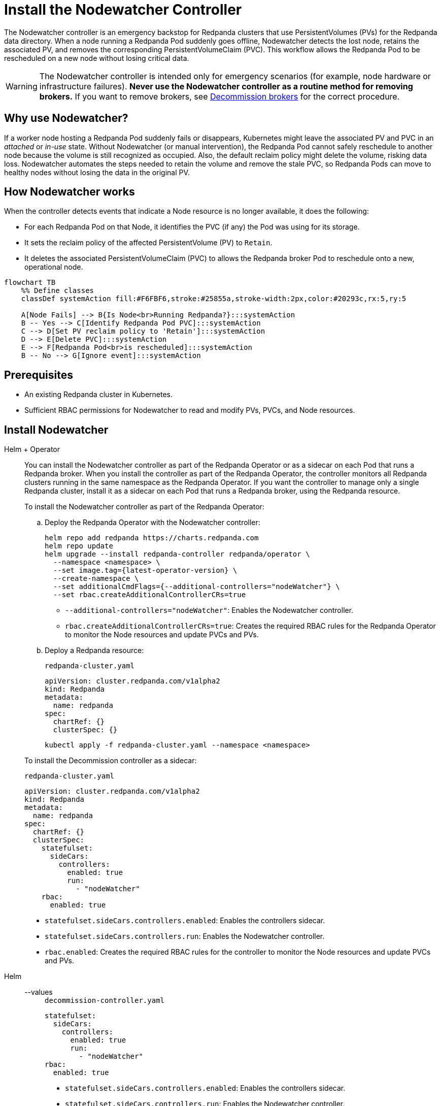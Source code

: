 = Install the Nodewatcher Controller
:page-categories: Management
:env-kubernetes: true
:description: pass:q[The Nodewatcher controller is an emergency backstop for Redpanda clusters that use PersistentVolumes (PVs) for the Redpanda data directory. When a node running a Redpanda Pod suddenly goes offline, Nodewatcher detects the lost node, retains the associated PV, and removes the corresponding PersistentVolumeClaim (PVC). This workflow allows the Redpanda Pod to be rescheduled on a new node without losing critical data.]

{description}

[WARNING]
====
The Nodewatcher controller is intended only for emergency scenarios (for example, node hardware or infrastructure failures). *Never use the Nodewatcher controller as a routine method for removing brokers.* If you want to remove brokers, see xref:manage:kubernetes/k-decommission-brokers.adoc[Decommission brokers] for the correct procedure.
====

== Why use Nodewatcher?

If a worker node hosting a Redpanda Pod suddenly fails or disappears, Kubernetes might leave the associated PV and PVC in an _attached_ or _in-use_ state. Without Nodewatcher (or manual intervention), the Redpanda Pod cannot safely reschedule to another node because the volume is still recognized as occupied. Also, the default reclaim policy might delete the volume, risking data loss. Nodewatcher automates the steps needed to retain the volume and remove the stale PVC, so Redpanda Pods can move to healthy nodes without losing the data in the original PV.

== How Nodewatcher works

When the controller detects events that indicate a Node resource is no longer available, it does the following:

- For each Redpanda Pod on that Node, it identifies the PVC (if any) the Pod was using for its storage.
- It sets the reclaim policy of the affected PersistentVolume (PV) to `Retain`.
- It deletes the associated PersistentVolumeClaim (PVC) to allows the Redpanda broker Pod to reschedule onto a new, operational node.

[mermaid]
....
flowchart TB
    %% Define classes
    classDef systemAction fill:#F6FBF6,stroke:#25855a,stroke-width:2px,color:#20293c,rx:5,ry:5

    A[Node Fails] --> B{Is Node<br>Running Redpanda?}:::systemAction
    B -- Yes --> C[Identify Redpanda Pod PVC]:::systemAction
    C --> D[Set PV reclaim policy to 'Retain']:::systemAction
    D --> E[Delete PVC]:::systemAction
    E --> F[Redpanda Pod<br>is rescheduled]:::systemAction
    B -- No --> G[Ignore event]:::systemAction
....

== Prerequisites

- An existing Redpanda cluster in Kubernetes.
- Sufficient RBAC permissions for Nodewatcher to read and modify PVs, PVCs, and Node resources.

== Install Nodewatcher

[tabs]
======
Helm + Operator::
+
--

You can install the Nodewatcher controller as part of the Redpanda Operator or as a sidecar on each Pod that runs a Redpanda broker. When you install the controller as part of the Redpanda Operator, the controller monitors all Redpanda clusters running in the same namespace as the Redpanda Operator. If you want the controller to manage only a single Redpanda cluster, install it as a sidecar on each Pod that runs a Redpanda broker, using the Redpanda resource.

To install the Nodewatcher controller as part of the Redpanda Operator:

.. Deploy the Redpanda Operator with the Nodewatcher controller:
+
[,bash,subs="attributes+",lines=7+8]
----
helm repo add redpanda https://charts.redpanda.com
helm repo update
helm upgrade --install redpanda-controller redpanda/operator \
  --namespace <namespace> \
  --set image.tag={latest-operator-version} \
  --create-namespace \
  --set additionalCmdFlags={--additional-controllers="nodeWatcher"} \
  --set rbac.createAdditionalControllerCRs=true
----
+
- `--additional-controllers="nodeWatcher"`: Enables the Nodewatcher controller.
- `rbac.createAdditionalControllerCRs=true`: Creates the required RBAC rules for the Redpanda Operator to monitor the Node resources and update PVCs and PVs.

.. Deploy a Redpanda resource:
+
.`redpanda-cluster.yaml`
[,yaml]
----
apiVersion: cluster.redpanda.com/v1alpha2
kind: Redpanda
metadata:
  name: redpanda
spec:
  chartRef: {}
  clusterSpec: {}
----
+
```bash
kubectl apply -f redpanda-cluster.yaml --namespace <namespace>
```

To install the Decommission controller as a sidecar:

.`redpanda-cluster.yaml`
[,yaml,lines=11+13+15]
----
apiVersion: cluster.redpanda.com/v1alpha2
kind: Redpanda
metadata:
  name: redpanda
spec:
  chartRef: {}
  clusterSpec:
    statefulset:
      sideCars:
        controllers:
          enabled: true
          run:
            - "nodeWatcher"
    rbac:
      enabled: true
----

- `statefulset.sideCars.controllers.enabled`: Enables the controllers sidecar.
- `statefulset.sideCars.controllers.run`: Enables the Nodewatcher controller.
- `rbac.enabled`: Creates the required RBAC rules for the controller to monitor the Node resources and update PVCs and PVs.

--
Helm::
+
--
[tabs]
====
--values::
+
.`decommission-controller.yaml`
[,yaml,lines=4+6+8]
----
statefulset:
  sideCars:
    controllers:
      enabled: true
      run:
        - "nodeWatcher"
rbac:
  enabled: true
----
+
- `statefulset.sideCars.controllers.enabled`: Enables the controllers sidecar.
- `statefulset.sideCars.controllers.run`: Enables the Nodewatcher controller.
- `rbac.enabled`: Creates the required RBAC rules for the controller to monitor the Node resources and update PVCs and PVs.

--set::
+
[,bash,lines=4-6]
----
helm upgrade --install redpanda redpanda/redpanda \
  --namespace <namespace> \
  --create-namespace \
  --set statefulset.sideCars.controllers.enabled=true \
  --set statefulset.sideCars.controllers.run={"nodeWatcher"} \
  --set rbac.enabled=true
----
+
- `statefulset.sideCars.controllers.enabled`: Enables the controllers sidecar.
- `statefulset.sideCars.controllers.run`: Enables the Nodewatcher controller.
- `rbac.enabled`: Creates the required RBAC rules for the controller to monitor the Node resources and update PVCs and PVs.

====
--
======

== Test the Nodewatcher controller

. Test the Nodewatcher controller by deleting a Node resource:
+
[,bash]
----
kubectl delete node <node-name>
----
+
NOTE: This step is for testing purposes only.

. Monitor the logs of the Nodewatcher controller:
+
--
- If you're running the Nodewatcher controller as part of the Redpanda Operator:
+
[,bash]
----
kubectl logs -l app.kubernetes.io/name=operator -c manager --namespace <namespace>
----

- If you're running the Nodewatcher controller as a sidecar:
+
[,bash]
----
kubectl logs <pod-name> --namespace <namespace> -c redpanda-controllers
----
--
+
You should see that the controller successfully deleted the PVC of the Pod that was running on the deleted Node resource.
+
[,bash]
----
kubectl get persistentvolumeclaim --namespace <namespace>
----

. Verify that the reclaim policy of the PV is set to `Retain` to allow you to recover the node, if necessary:
+
[,bash]
----
kubectl get persistentvolume --namespace <namespace>
----

After the Nodewatcher controller has finished, xref:manage:kubernetes/k-decommission-brokers.adoc[decommission the broker] that was removed from the node. This is necessary to prevent a potential loss of quorum and ensure cluster stability.

NOTE: Make sure to use the `--force` flag when decommissioning the broker with xref:reference:rpk/rpk-redpanda/rpk-redpanda-admin-brokers-decommission.adoc[`rpk redpanda admin brokers decommission`]. This flag is required when the broker is no longer running.